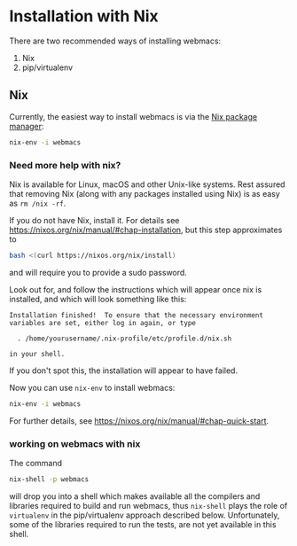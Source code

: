 * Installation with Nix

There are two recommended ways of installing webmacs:

1. Nix
2. pip/virtualenv

** Nix

Currently, the easiest way to install webmacs is via the [[https://nixos.org/nix/][Nix package
manager]]:

#+BEGIN_SRC bash
nix-env -i webmacs
#+END_SRC

*** Need more help with nix?

Nix is available for Linux, macOS and other Unix-like systems. Rest
assured that removing Nix (along with any packages installed using
Nix) is as easy as =rm /nix -rf=.

If you do not have Nix, install it. For details see
https://nixos.org/nix/manual/#chap-installation, but this step
approximates to

#+BEGIN_SRC bash
bash <(curl https://nixos.org/nix/install)
#+END_SRC

and will require you to provide a sudo password.

Look out for, and follow the instructions which will appear once
nix is installed, and which will look something like this:

#+BEGIN_SRC text
Installation finished!  To ensure that the necessary environment
variables are set, either log in again, or type

  . /home/yourusername/.nix-profile/etc/profile.d/nix.sh

in your shell.
#+END_SRC

If you don't spot this, the installation will appear to have failed.

Now you can use =nix-env= to install webmacs:

#+BEGIN_SRC bash
nix-env -i webmacs
#+END_SRC

For further details, see
https://nixos.org/nix/manual/#chap-quick-start.

*** working on webmacs with nix

The command

#+BEGIN_SRC bash
nix-shell -p webmacs
#+END_SRC

will drop you into a shell which makes available all the compilers and
libraries required to build and run webmacs, thus =nix-shell= plays
the role of =virtualenv= in the pip/virtualenv approach described
below. Unfortunately, some of the libraries required to run the
tests, are not yet available in this shell.
